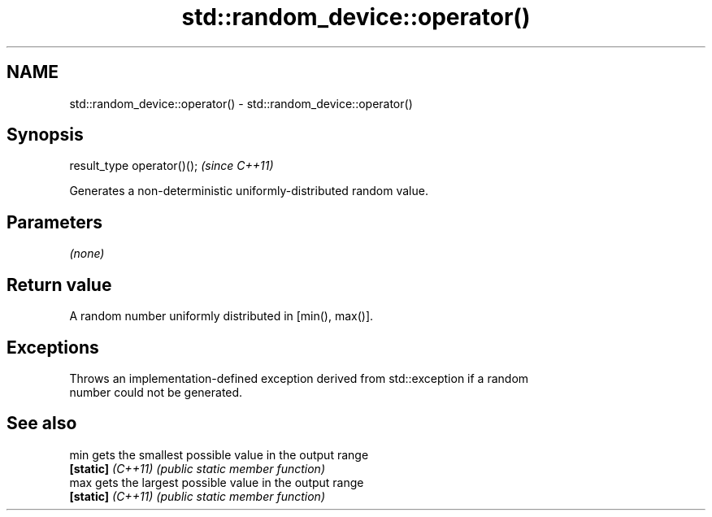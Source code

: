 .TH std::random_device::operator() 3 "2022.03.29" "http://cppreference.com" "C++ Standard Libary"
.SH NAME
std::random_device::operator() \- std::random_device::operator()

.SH Synopsis
   result_type operator()();  \fI(since C++11)\fP

   Generates a non-deterministic uniformly-distributed random value.

.SH Parameters

   \fI(none)\fP

.SH Return value

   A random number uniformly distributed in [min(), max()].

.SH Exceptions

   Throws an implementation-defined exception derived from std::exception if a random
   number could not be generated.

.SH See also

   min              gets the smallest possible value in the output range
   \fB[static]\fP \fI(C++11)\fP \fI(public static member function)\fP
   max              gets the largest possible value in the output range
   \fB[static]\fP \fI(C++11)\fP \fI(public static member function)\fP
